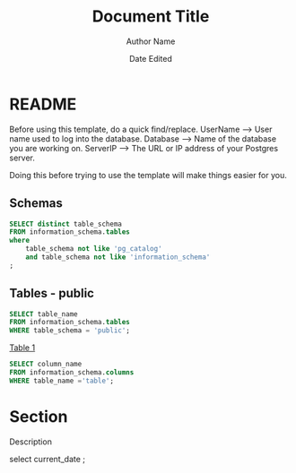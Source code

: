 #+title: Document Title
#+author: Author Name
#+date: Date Edited
#+options: ^:nil

* README
  Before using this template, do a quick find/replace. 
  UserName --> User name used to log into the database.
  Database --> Name of the database you are working on.
  ServerIP --> The URL or IP address of your Postgres server.

  Doing this before trying to use the template will make things
  easier for you.

** Schemas
    #+begin_src sql :engine postgresql :exports both :cmdline -h ServerIP -d Database -U UserName
      SELECT distinct table_schema
      FROM information_schema.tables 
      where 
          table_schema not like 'pg_catalog' 
          and table_schema not like 'information_schema'
      ;
    #+end_src
** Tables - public
   #+begin_src sql :engine postgresql :exports both :cmdline -h ServerIP -d Database -U UserName
     SELECT table_name 
     FROM information_schema.tables 
     WHERE table_schema = 'public';  
   #+end_src

   _Table 1_
   #+begin_src sql :engine postgresql :exports both :cmdline -h ServerIP -d Database -U UserName     
     SELECT column_name 
     FROM information_schema.columns 
     WHERE table_name ='table';   
   #+end_src
* Section
  Description

  #+begin_src sql :engine postgresql :exports both :cmdline -h ServerIP -d Database -U UserName
    select current_date ;  
  #+end_sr
